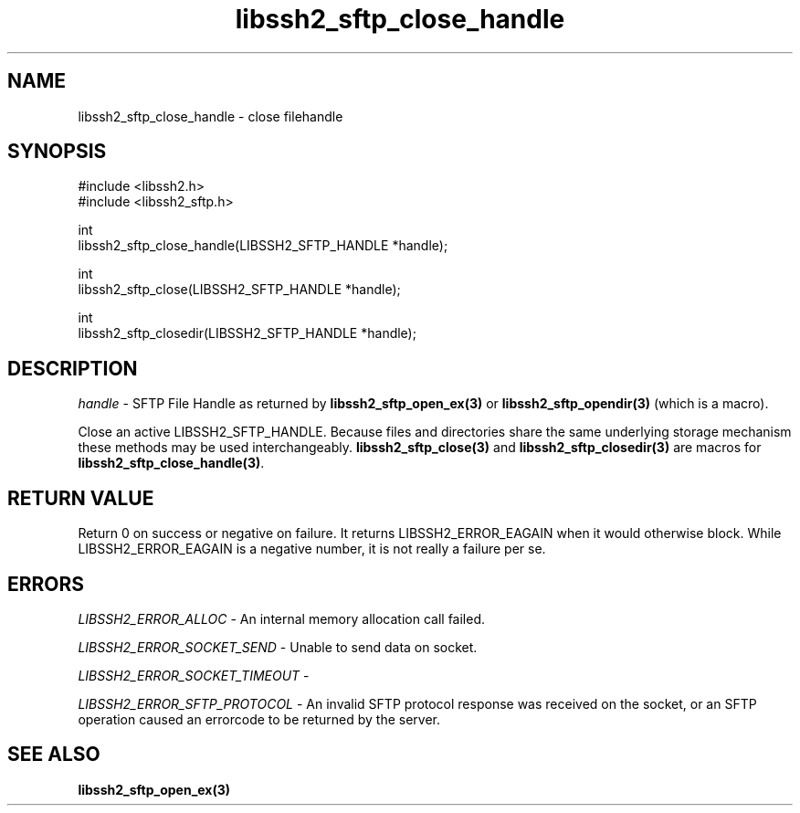 .\" Copyright (C) The libssh2 project and its contributors.
.\" SPDX-License-Identifier: BSD-3-Clause
.TH libssh2_sftp_close_handle 3 "1 Jun 2007" "libssh2 0.15" "libssh2"
.SH NAME
libssh2_sftp_close_handle - close filehandle
.SH SYNOPSIS
.nf
#include <libssh2.h>
#include <libssh2_sftp.h>

int
libssh2_sftp_close_handle(LIBSSH2_SFTP_HANDLE *handle);

int
libssh2_sftp_close(LIBSSH2_SFTP_HANDLE *handle);

int
libssh2_sftp_closedir(LIBSSH2_SFTP_HANDLE *handle);
.fi
.SH DESCRIPTION
\fIhandle\fP - SFTP File Handle as returned by \fBlibssh2_sftp_open_ex(3)\fP
or \fBlibssh2_sftp_opendir(3)\fP (which is a macro).

Close an active LIBSSH2_SFTP_HANDLE. Because files and directories share the
same underlying storage mechanism these methods may be used
interchangeably. \fBlibssh2_sftp_close(3)\fP and \fBlibssh2_sftp_closedir(3)\fP
are macros for \fBlibssh2_sftp_close_handle(3)\fP.
.SH RETURN VALUE
Return 0 on success or negative on failure. It returns
LIBSSH2_ERROR_EAGAIN when it would otherwise block. While
LIBSSH2_ERROR_EAGAIN is a negative number, it is not really a failure per se.
.SH ERRORS
\fILIBSSH2_ERROR_ALLOC\fP - An internal memory allocation call failed.

\fILIBSSH2_ERROR_SOCKET_SEND\fP - Unable to send data on socket.

\fILIBSSH2_ERROR_SOCKET_TIMEOUT\fP -

\fILIBSSH2_ERROR_SFTP_PROTOCOL\fP - An invalid SFTP protocol response was
received on the socket, or an SFTP operation caused an errorcode to
be returned by the server.
.SH SEE ALSO
.BR libssh2_sftp_open_ex(3)
